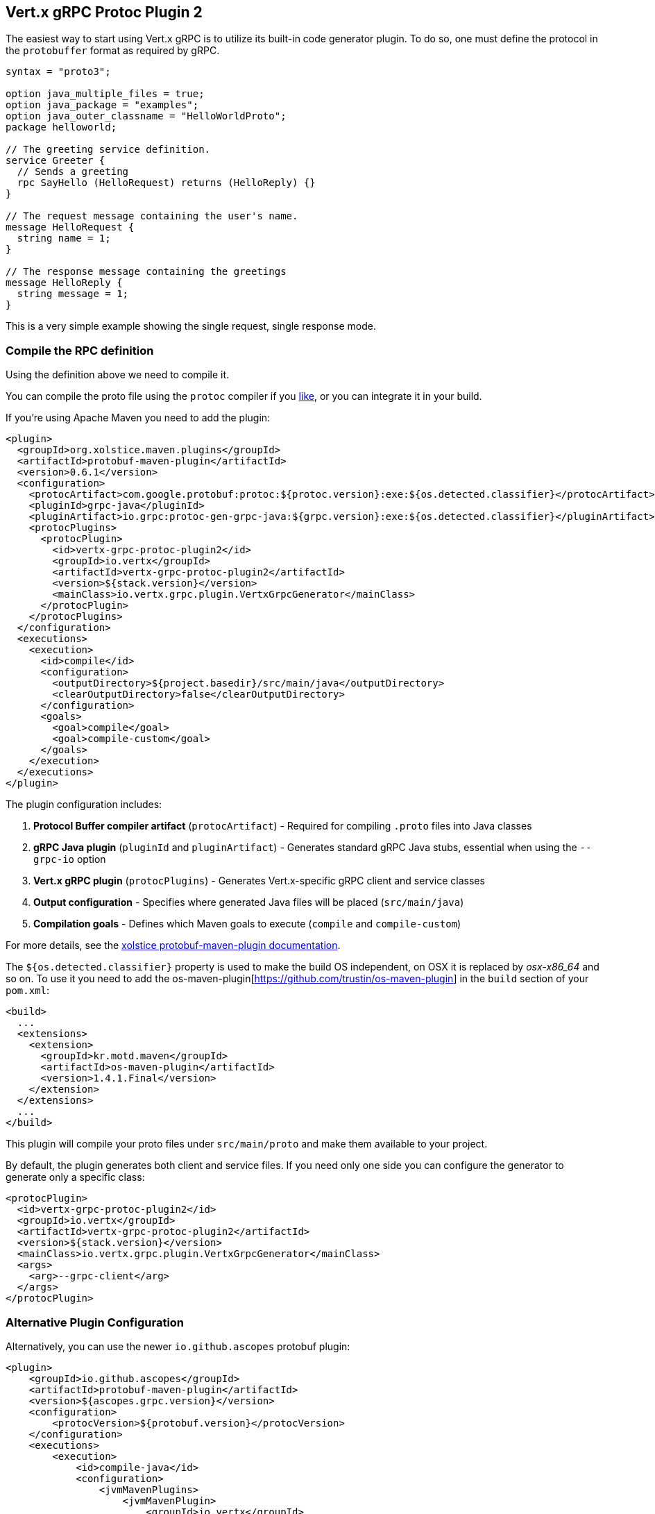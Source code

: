 [[vertx-grpc-protoc-plugin]]
== Vert.x gRPC Protoc Plugin 2

The easiest way to start using Vert.x gRPC is to utilize its built-in code generator plugin. To do so,
one must define the protocol in the `protobuffer` format as required by gRPC.

[source,proto]
----
syntax = "proto3";

option java_multiple_files = true;
option java_package = "examples";
option java_outer_classname = "HelloWorldProto";
package helloworld;

// The greeting service definition.
service Greeter {
  // Sends a greeting
  rpc SayHello (HelloRequest) returns (HelloReply) {}
}

// The request message containing the user's name.
message HelloRequest {
  string name = 1;
}

// The response message containing the greetings
message HelloReply {
  string message = 1;
}
----

This is a very simple example showing the single request, single response mode.

=== Compile the RPC definition

Using the definition above we need to compile it.

You can compile the proto file using the `protoc` compiler if you https://github.com/google/protobuf/tree/master/java#installation---without-maven[like], or you can integrate it in your build.

If you're using Apache Maven you need to add the plugin:

[source,xml]
----
<plugin>
  <groupId>org.xolstice.maven.plugins</groupId>
  <artifactId>protobuf-maven-plugin</artifactId>
  <version>0.6.1</version>
  <configuration>
    <protocArtifact>com.google.protobuf:protoc:${protoc.version}:exe:${os.detected.classifier}</protocArtifact>
    <pluginId>grpc-java</pluginId>
    <pluginArtifact>io.grpc:protoc-gen-grpc-java:${grpc.version}:exe:${os.detected.classifier}</pluginArtifact>
    <protocPlugins>
      <protocPlugin>
        <id>vertx-grpc-protoc-plugin2</id>
        <groupId>io.vertx</groupId>
        <artifactId>vertx-grpc-protoc-plugin2</artifactId>
        <version>${stack.version}</version>
        <mainClass>io.vertx.grpc.plugin.VertxGrpcGenerator</mainClass>
      </protocPlugin>
    </protocPlugins>
  </configuration>
  <executions>
    <execution>
      <id>compile</id>
      <configuration>
        <outputDirectory>${project.basedir}/src/main/java</outputDirectory>
        <clearOutputDirectory>false</clearOutputDirectory>
      </configuration>
      <goals>
        <goal>compile</goal>
        <goal>compile-custom</goal>
      </goals>
    </execution>
  </executions>
</plugin>
----

The plugin configuration includes:

1. **Protocol Buffer compiler artifact** (`protocArtifact`) - Required for compiling `.proto` files into Java classes
2. **gRPC Java plugin** (`pluginId` and `pluginArtifact`) - Generates standard gRPC Java stubs, essential when using the `--grpc-io` option
3. **Vert.x gRPC plugin** (`protocPlugins`) - Generates Vert.x-specific gRPC client and service classes
4. **Output configuration** - Specifies where generated Java files will be placed (`src/main/java`)
5. **Compilation goals** - Defines which Maven goals to execute (`compile` and `compile-custom`)

For more details, see the https://www.xolstice.org/protobuf-maven-plugin/[xolstice protobuf-maven-plugin documentation].

The `${os.detected.classifier}` property is used to make the build OS independent, on OSX it is replaced
by _osx-x86_64_ and so on. To use it you need to add the os-maven-plugin[https://github.com/trustin/os-maven-plugin]
in the `build` section of your `pom.xml`:

[source,xml]
----
<build>
  ...
  <extensions>
    <extension>
      <groupId>kr.motd.maven</groupId>
      <artifactId>os-maven-plugin</artifactId>
      <version>1.4.1.Final</version>
    </extension>
  </extensions>
  ...
</build>
----

This plugin will compile your proto files under `src/main/proto` and make them available to your project.

By default, the plugin generates both client and service files. If you need only one side you can configure the generator to generate only a specific class:

[source,xml]
----
<protocPlugin>
  <id>vertx-grpc-protoc-plugin2</id>
  <groupId>io.vertx</groupId>
  <artifactId>vertx-grpc-protoc-plugin2</artifactId>
  <version>${stack.version}</version>
  <mainClass>io.vertx.grpc.plugin.VertxGrpcGenerator</mainClass>
  <args>
    <arg>--grpc-client</arg>
  </args>
</protocPlugin>
----

=== Alternative Plugin Configuration

Alternatively, you can use the newer `io.github.ascopes` protobuf plugin:

[source,xml]
----
<plugin>
    <groupId>io.github.ascopes</groupId>
    <artifactId>protobuf-maven-plugin</artifactId>
    <version>${ascopes.grpc.version}</version>
    <configuration>
        <protocVersion>${protobuf.version}</protocVersion>
    </configuration>
    <executions>
        <execution>
            <id>compile-java</id>
            <configuration>
                <jvmMavenPlugins>
                    <jvmMavenPlugin>
                        <groupId>io.vertx</groupId>
                        <artifactId>vertx-grpc-protoc-plugin2</artifactId>
                        <version>${vertx.version}</version>
                        <mainClass>io.vertx.grpc.plugin.VertxGrpcGenerator</mainClass>
                        <jvmArgs>
                            <jvmArg>--grpc-client=false</jvmArg>
                        </jvmArgs>
                    </jvmMavenPlugin>
                </jvmMavenPlugins>
            </configuration>
        </execution>
    </executions>
</plugin>
----

This alternative plugin provides:

1. **Simplified configuration** - Uses `protocVersion` instead of platform-specific artifacts
2. **JVM-based plugins** - Uses `jvmMavenPlugins` for better integration with Maven
3. **Modern approach** - More recent plugin with improved features and maintenance

For more details, see the https://ascopes.github.io/protobuf-maven-plugin/[ascopes protobuf-maven-plugin documentation].

=== Arguments:

- _--grpc-client_: generate the client files
- _--grpc-service_: generate the service files
- _--grpc-io_: generate stub files compatible with `io.grpc:grpc-stub`, not generated by default. When using this option, you must also ensure the grpc-java plugin is configured (as shown in the Maven configuration above)
- _--grpc-transcoding_: whether to generate transcoding options for methods with HTTP annotations
- _--vertx-codegen_: whether to add Vert.x annotations to the generated classes (`@VertxGen`) By default, this is disabled
- _--service-prefix_: generate service classes with a prefix. For example, if you set it to `MyService`, the generated service class will be `MyServiceGreeterService` instead of `GreeterService`.
- _--help_: show help message
- _--version_: show version information

If no specific generation options are provided, both client and service files will be generated by default. By default, all extensions (currently only 'http') are supported.

If you're using Gradle you need to add the plugin:

[source,groovy]
----
...
apply plugin: 'com.google.protobuf'
...
buildscript {
  ...
  dependencies {
    // ASSUMES GRADLE 2.12 OR HIGHER. Use plugin version 0.7.5 with earlier gradle versions
    classpath 'com.google.protobuf:protobuf-gradle-plugin:0.8.0'
  }
}
...
protobuf {
  protoc {
    artifact = 'com.google.protobuf:protoc:3.2.0'
  }
  plugins {
    grpc {
      artifact = "io.grpc:protoc-gen-grpc-java:1.25.0"
    }
    vertx {
      artifact = "io.vertx:vertx-grpc-protoc-plugin2:${vertx.grpc.version}"
    }
  }
  generateProtoTasks {
    all()*.plugins {
      grpc
      vertx
    }
  }
}
----

This plugin will compile your proto files under `build/generated/source/proto/main` and make them available to your project.

NOTE: the generator plugin is tech preview and can be subject to changes

=== Generated RPC files

For each service definition, the plugin creates several Java RPC files, let's have a quick look at them:

- `examples/Greeter.java`
- `examples/GreeterClient.java`
- `examples/GreeterService.java`
- `examples/GreeterGrpcClient.java`
- `examples/GreeterGrpcService.java`
